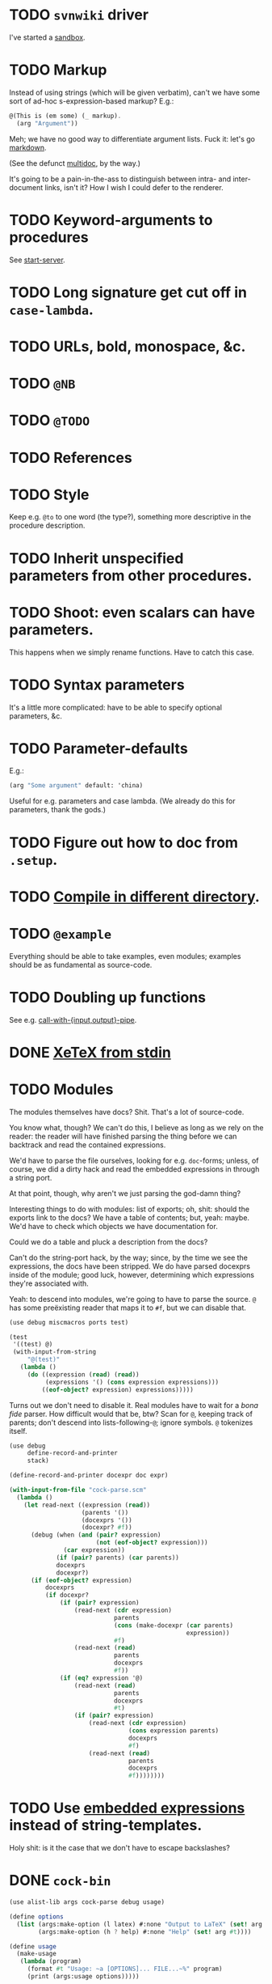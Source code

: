 * TODO =svnwiki= driver
  I've started a [[https://wiki.call-cc.org/users/peter-danenberg][sandbox]].
* TODO Markup
  Instead of using strings (which will be given verbatim), can't we
  have some sort of ad-hoc s-expression-based markup? E.g.:

  #+BEGIN_SRC scheme
    @(This is (em some) (_ markup).
      (arg "Argument"))
  #+END_SRC

  Meh; we have no good way to differentiate argument lists. Fuck it:
  let's go [[http://wiki.call-cc.org/eggref/4/lowdown][markdown]].

  (See the defunct [[https://wiki.call-cc.org/eggref/4/multidoc][multidoc]], by the way.)

  It's going to be a pain-in-the-ass to distinguish between intra- and
  inter-document links, isn't it? How I wish I could defer to the
  renderer.
* TODO Keyword-arguments to procedures
  See [[http://api.call-cc.org/doc/spiffy/start-server][start-server]].
* TODO Long signature get cut off in =case-lambda=.
* TODO URLs, bold, monospace, &c.
* TODO =@NB=
* TODO =@TODO=
* TODO References
* TODO Style
  Keep e.g. =@to= to one word (the type?), something more descriptive
  in the procedure description.
* TODO Inherit unspecified parameters from other procedures.
* TODO Shoot: even scalars can have parameters.
  This happens when we simply rename functions. Have to catch this
  case.
* TODO Syntax parameters
  It's a little more complicated: have to be able to specify optional
  parameters, &c.
* TODO Parameter-defaults
  E.g.:

  #+BEGIN_SRC scheme
    (arg "Some argument" default: 'china)
  #+END_SRC

  Useful for e.g. parameters and case lambda. (We already do this for
  parameters, thank the gods.)
* TODO Figure out how to doc from =.setup=.
* TODO [[http://emacswiki.org/emacs/CompileCommand#toc7][Compile in different directory]].
* TODO =@example=
  Everything should be able to take examples, even modules; examples
  should be as fundamental as source-code.
* TODO Doubling up functions
  See e.g. [[http://api.call-cc.org/doc/posix#def:call-with-output-pipe][call-with-{input,output}-pipe]].
* DONE [[http://tex.stackexchange.com/questions/11525/generating-pdf-without-any-intermediary-files-stdin-stdout][XeTeX from stdin]]
  CLOSED: [2012-08-07 Tue 19:14]
* TODO Modules
  The modules themselves have docs? Shit. That's a lot of source-code.

  You know what, though? We can't do this, I believe as long as we
  rely on the reader: the reader will have finished parsing the thing
  before we can backtrack and read the contained expressions.

  We'd have to parse the file ourselves, looking for e.g. =doc=-forms;
  unless, of course, we did a dirty hack and read the embedded
  expressions in through a string port.

  At that point, though, why aren't we just parsing the god-damn
  thing?

  Interesting things to do with modules: list of exports; oh, shit:
  should the exports link to the docs? We have a table of contents;
  but, yeah: maybe. We'd have to check which objects we have
  documentation for.

  Could we do a table and pluck a description from the docs?

  Can't do the string-port hack, by the way; since, by the time we see
  the expressions, the docs have been stripped. We do have parsed
  docexprs inside of the module; good luck, however, determining which
  expressions they're associated with.

  Yeah: to descend into modules, we're going to have to parse the
  source. =@= has some preëxisting reader that maps it to =#f=, but we
  can disable that.

  #+BEGIN_SRC scheme
    (use debug miscmacros ports test)
    
    (test
     '((test) @)
     (with-input-from-string
         "@(test)"
       (lambda ()
         (do ((expression (read) (read))
              (expressions '() (cons expression expressions)))
             ((eof-object? expression) expressions)))))
  #+END_SRC

  Turns out we don't need to disable it. Real modules have to wait for
  a /bona fide/ parser. How difficult would that be, btw? Scan for
  =@=, keeping track of parents; don't descend into
  lists-following-=@=; ignore symbols. =@= tokenizes itself.

  #+BEGIN_SRC scheme
    (use debug
         define-record-and-printer
         stack)
    
    (define-record-and-printer docexpr doc expr)
    
    (with-input-from-file "cock-parse.scm"
      (lambda ()
        (let read-next ((expression (read))
                        (parents '())
                        (docexprs '())
                        (docexpr? #f))
          (debug (when (and (pair? expression)
                            (not (eof-object? expression)))
                   (car expression))
                 (if (pair? parents) (car parents))
                 docexprs
                 docexpr?)
          (if (eof-object? expression)
              docexprs
              (if docexpr?
                  (if (pair? expression)
                      (read-next (cdr expression)
                                 parents
                                 (cons (make-docexpr (car parents)
                                                     expression))
                                 #f)
                      (read-next (read)
                                 parents
                                 docexprs
                                 #f))
                  (if (eq? expression '@)
                      (read-next (read)
                                 parents
                                 docexprs
                                 #t)
                      (if (pair? expression)
                          (read-next (cdr expression)
                                     (cons expression parents)
                                     docexprs
                                     #f)
                          (read-next (read)
                                     parents
                                     docexprs
                                     #f))))))))
  #+END_SRC
* TODO Use [[http://wiki.call-cc.org/man/4/Non-standard%2520read%2520syntax#multiline-string-constant-with-embedded-expressions][embedded expressions]] instead of string-templates.
  Holy shit: is it the case that we don't have to escape backslashes?
* DONE =cock-bin=
  CLOSED: [2012-08-06 Mon 17:18]
  #+BEGIN_SRC scheme :mkdirp yes :tangle bin/cock-org.scm :shebang #!/usr/bin/env chicken-scheme
    (use alist-lib args cock-parse debug usage)
    
    (define options
      (list (args:make-option (l latex) #:none "Output to LaTeX" (set! arg #t))
            (args:make-option (h ? help) #:none "Help" (set! arg #t))))
    
    (define usage
      (make-usage
       (lambda (program)
         (format #t "Usage: ~a [OPTIONS]... FILE...~%" program)
         (print (args:usage options)))))
    
    (receive (options files)
      (args:parse (command-line-arguments) options)
      (cond ((alist-ref/default options 'help #f) (usage))
            ((null? files) (usage 1))
            (else (tex-write-docexprs (apply parse-files files)))))
    
  #+END_SRC
* TODO Line-numbers are pretty meaningless.
  Not only do they not correspond to the file, they're even
  inconsistent within the function; since they go through =pp=.
* TODO Binary
  Initially, let's parse individual files; but let's quickly follow up
  with something for eggs that reads name, email, &c. from there:
  possibly converts =includes= into sections.

  What should the actual name of the includes section be, though; fuck
  it: maybe do the include and look for =@(heading ...)=; yes.

  Maybe all we have to do is parse the metadata and cat the .scm files
  into cock; how do we control the order of the files, though, if not
  for =include=? But then we have to scour everything for =include=.

  If only we could depend upon Chicken to do the stitching.
* TODO Classes?
  Maybe this can be an extension.
* TODO Source at end?
* TODO Types from the Chicken wiki
  See [[https://wiki.call-cc.org/edit-help][here]]:

  - read
  - parameter
  - record
  - string
  - class
  - method
  - constant
  - setter
  - syntax
  - type

  Records are a really good idea; have to know: =defstruct=,
  =define-record=, =define-record-type=, &c.
* TODO Define an intermediate long-hand.
  If this, for instance, is our long-hand:

  #+BEGIN_SRC scheme
    (define (procedure a)
      @(description: "Do something."
        parameters: ((a "Thing to do"))
        to: "Thing done")
      (void))
  #+END_SRC

  we can come up with any number of short-hands that reduce to it.
* TODO =read=
  It looks like read optionally [[http://wiki.call-cc.org/eggref/4/lazy-ffi#read-syntax][takes parameters]]; it appears as though
  a =@to= is necessary. Initial parameter should be something
  describing the read-form; e.g. =#~string=, =#~(item ...)=.
* TODO Ability to suppress internally documented functions.
  Let's use =@internal=. Or: instead of =@<identifier>=, we should
  reuse the keyword mechanism? Principle of least surprise? Would look
  like: =internal:=. All the asperands are alien, I think.

  On the other hand, how would you document keywords? No, we have to
  resort to something noisy.

  #+BEGIN_SRC scheme
    (define (procedure a)
      @("Procedure does something."
        (a "Parameter")
        ;; If we do this, we can't document keywords named `to:'.
        (to: "Another thing")
        ;; That's why we settled on this:
        (@to "Another thing")
        @internal)
      'b)
  #+END_SRC

  Or, fuck it: just use naked symbols:

  #+BEGIN_SRC scheme
    (define (procedure a)
      @("Procedure does something."
        (a "Parameter")
        ;; Don't see how we can get around this one.
        (@to "Another thing")
        internal)
      'b)
    
    (define (procedure a)
      @("Procedure does something."
        (parameters
         (a "Parameter"))
        ;; Don't see how we can get around this one.
        (to "Another thing")
        internal)
      'b)
    
    (define (procedure a)
      @("Procedure does something."
        (a "Parameter")
        ;; Don't see how we can get around this one.
        to: "Another thing"
        internal:)
      'b)
    
    ;;; If we're going keyword-heavy:
    
    (define (procedure a)
      ;; `description:' already fucks up the indentation.
      @(description: "Procedure does something."
                     parameters:))
    
    (define (procedure a)
      @("Procedure does something."
        parameters: '((a "Parameter"))
        to: "Another thing"
        internal: #t))
    
  #+END_SRC
* TODO Get metadata from egg.
  Authors, &c.
* TODO Test parse module.
  #+BEGIN_SRC scheme :tangle test-parse.scm :shebang #!/usr/bin/env chicken-scheme
    (include "cock-parse")
    (import cock-parse)
    (use debug defstruct)
    
    @(heading "Harro thar!")
    
    (+ 2 2)
    
    (define (procedure a)
      @("Do something."
        (a "Thing to do")
        (@to "Thing done"))
      (void))
    
    (define (tex-procedure-to special-parameters)
      @("Was, are we wirklich?"
        (special-parameters "Very special")
        (@to "There procedure thither"))
      (alist-ref/default special-parameters '@to '("unspecified")))
    
    (define-syntax harro
      @("Tharths; tharths very thither."
        (x "An opacity")
        (... "Other opacities")
        (@to "Clairvoyance"))
      (lambda (e r c) 2))
    
    (set-sharp-read-syntax!
     @("Registers a shared library."
       (library "The library to register"))
     #\&
     void)
    
    (set-read-syntax!
        @("Registers a shared library."
          (library "The library to register"))
     #\&
     void)
    
    (set-parameterized-read-syntax!
     @("Registers a shared library."
       (library "The library to register"))
     #\&
     void)
    
    (defstruct a
      @("This is for reals."
        (b "Yes")
        (c "No")
        (d "Maybe"))
      b c d)
    
    (define-record a
      @("This is for reals."
        (b "Yes")
        (c "No")
        (d "Maybe"))
      b c d)
    
    (define-record-type a
      @("This is for reals."
        (b "Yes")
        (c "No")
        (d "Maybe"))
      (make-a b c d)
      a?
      (b a-b set-a-b!)
      (c a-c set-a-c!)
      (d a-d set-a-d!))
    
    (tex-write-docexprs (parse-file "test-parse.scm"))
    
  #+END_SRC

  #+BEGIN_SRC makefile :tangle test-parse.mk :shebang #!/usr/bin/unexpand -t 4
    all: test-parse.scm test-parse.mk
        CHICKEN_SCHEME_OPTIONS='-X cock' ./test-parse.scm > test-parse.tex && \
        xelatex -shell-escape test-parse && \
        xelatex -shell-escape test-parse && \
        xelatex -shell-escape test-parse && \
        evince test-parse.pdf
    
    test-parse.scm:
        org-tangle TODO.org
    
    test-parse.mk:
        org-tangle TODO.org
    
  #+END_SRC
* TODO Records
* TODO Multiple authors (maintainer, &c.)
  [[http://tex.stackexchange.com/questions/9594/adding-more-than-one-author-with-different-affiliation][Using footnotes]] and [[http://tex.stackexchange.com/questions/4805/whats-the-correct-use-of-author-when-multiple-authors][using \texttt{\char`\\ and}]].
* TODO Test the embedded reader-macro with compiled code.
  #+BEGIN_SRC scheme :tangle test-compiled.scm :shebang #!/usr/bin/env chicken-scheme
    (use cock)
    
    @(test "This should be a noöp.")
    
  #+END_SRC

  [[http://wiki.call-cc.org/man/4/faq#why-does-define-reader-ctornot-work-in-my-compiled-program][Readers in compiled code]].

  #+BEGIN_SRC sh :tangle test-compiled.sh :shebang #!/usr/bin/env bash
    CHICKEN_SCHEME_OPTIONS="-X cock" ./test-compiled.scm
    
  #+END_SRC
